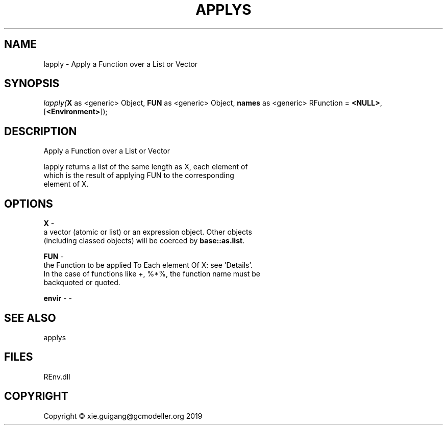 .\" man page create by R# package system.
.TH APPLYS 1 2020-08-28 "lapply" "lapply"
.SH NAME
lapply \- Apply a Function over a List or Vector
.SH SYNOPSIS
\fIlapply(\fBX\fR as <generic> Object, 
\fBFUN\fR as <generic> Object, 
\fBnames\fR as <generic> RFunction = \fB<NULL>\fR, 
[\fB<Environment>\fR]);\fR
.SH DESCRIPTION
.PP
Apply a Function over a List or Vector
 
 lapply returns a list of the same length as X, each element of 
 which is the result of applying FUN to the corresponding 
 element of X.
.PP
.SH OPTIONS
.PP
\fBX\fB \fR\- 
 a vector (atomic or list) or an expression object. Other objects 
 (including classed objects) will be coerced by \fBbase::as.list\fR.

.PP
.PP
\fBFUN\fB \fR\- 
 the Function to be applied To Each element Of X: see 'Details’. 
 In the case of functions like +, %*%, the function name must be 
 backquoted or quoted.

.PP
.PP
\fBenvir\fB \fR\- -
.PP
.SH SEE ALSO
applys
.SH FILES
.PP
REnv.dll
.PP
.SH COPYRIGHT
Copyright © xie.guigang@gcmodeller.org 2019

